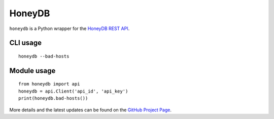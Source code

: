 ==================
HoneyDB
==================

``honeydb`` is a Python wrapper for the `HoneyDB REST API`_.

-----
CLI usage
-----
::

    honeydb --bad-hosts

----
Module usage
----
::

    from honeydb import api
    honeydb = api.Client('api_id', 'api_key')
    print(honeydb.bad-hosts())

More details and the latest updates can be found on the `GitHub Project Page`_.

.. _HoneyDB REST API: https://riskdiscovery.com/honeydb/#threats
.. _GitHub Project Page: https://github.com/foospidy/honeydb-python